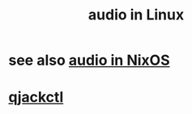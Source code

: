 :PROPERTIES:
:ID:       806df746-7d4d-4992-8321-06b4dfaea265
:END:
#+title: audio in Linux
* see also [[id:f2f429b7-c918-4421-a186-b0ab272ca0e2][audio in NixOS]]
* [[id:625c1390-b4a5-49ee-9558-90eaa7c6f77b][qjackctl]]
